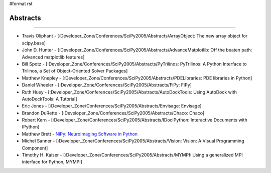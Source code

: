 #format rst

Abstracts
---------

-------------------------



* Travis Oliphant - [:Developer_Zone/Conferences/SciPy2005/Abstracts/ArrayObject: The new array object for scipy.base]

* John D. Hunter - [:Developer_Zone/Conferences/SciPy2005/Abstracts/AdvanceMatplotlib: Off the beaten path: Advanced matplotlib features]

* Bill Spotz - [:Developer_Zone/Conferences/SciPy2005/Abstracts/PyTrilinos: PyTrilinos: A Python Interface to Trilinos, a Set of Object-Oriented Solver Packages]

* Matthew Knepley - [:Developer_Zone/Conferences/SciPy2005/Abstracts/PDELibraries: PDE libraries in Python]

* Daniel Wheeler - [:Developer_Zone/Conferences/SciPy2005/Abstracts/FiPy: FiPy]

* Ruth Huey - [:Developer_Zone/Conferences/SciPy2005/Abstracts/AutoDockTools: Using AutoDock with AutoDockTools: A Tutorial]

* Eric Jones - [:Developer_Zone/Conferences/SciPy2005/Abstracts/Envisage: Envisage]

* Brandon DuRette - [:Developer_Zone/Conferences/SciPy2005/Abstracts/Chaco: Chaco]

* Robert Kern - [:Developer_Zone/Conferences/SciPy2005/Abstracts/IDocIPython: Interactive Documents with IPython]

* Matthew Brett - `NiPy: NeuroImaging Software in Python <http://old.scipy.org/wikis/scipy05/abstracts/nipy_scipy.pdf/download>`_

* Michel Sanner - [:Developer_Zone/Conferences/SciPy2005/Abstracts/Vision: Vision: A Visual Programming Component]

* Timothy H. Kaiser - [:Developer_Zone/Conferences/SciPy2005/Abstracts/MYMPI: Using a generalized MPI interface for Python, MYMPI]

